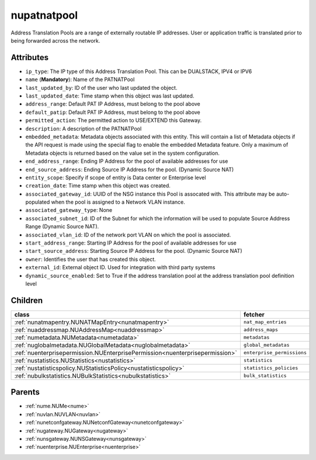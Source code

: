 .. _nupatnatpool:

nupatnatpool
===========================================

.. class:: nupatnatpool.NUPATNATPool(bambou.nurest_object.NUMetaRESTObject,):

Address Translation Pools are a range of externally routable IP addresses. User or application traffic is translated prior to being forwarded across the network.


Attributes
----------


- ``ip_type``: The IP type of this Address Translation Pool. This can be DUALSTACK, IPV4 or IPV6

- ``name`` (**Mandatory**): Name of the PATNATPool

- ``last_updated_by``: ID of the user who last updated the object.

- ``last_updated_date``: Time stamp when this object was last updated.

- ``address_range``: Default PAT IP Address, must belong to the pool above

- ``default_patip``: Default PAT IP Address, must belong to the pool above

- ``permitted_action``: The permitted  action to USE/EXTEND  this Gateway.

- ``description``: A description of the PATNATPool

- ``embedded_metadata``: Metadata objects associated with this entity. This will contain a list of Metadata objects if the API request is made using the special flag to enable the embedded Metadata feature. Only a maximum of Metadata objects is returned based on the value set in the system configuration.

- ``end_address_range``: Ending IP Address for the pool of available addresses for use

- ``end_source_address``: Ending Source IP Address for the pool. (Dynamic Source NAT)

- ``entity_scope``: Specify if scope of entity is Data center or Enterprise level

- ``creation_date``: Time stamp when this object was created.

- ``associated_gateway_id``: UUID of the NSG instance this Pool is assocated with. This attribute may be auto-populated when the pool is assigned to a Network VLAN instance.

- ``associated_gateway_type``: None

- ``associated_subnet_id``: ID of the Subnet for which the information will be used to populate Source Address Range (Dynamic Source NAT).

- ``associated_vlan_id``: ID of the network port VLAN on which the pool is associated.

- ``start_address_range``: Starting IP Address for the pool of available addresses for use

- ``start_source_address``: Starting Source IP Address for the pool. (Dynamic Source NAT)

- ``owner``: Identifies the user that has created this object.

- ``external_id``: External object ID. Used for integration with third party systems

- ``dynamic_source_enabled``: Set to True if the address translation pool at the address translation pool definition level




Children
--------

================================================================================================================================================               ==========================================================================================
**class**                                                                                                                                                      **fetcher**

:ref:`nunatmapentry.NUNATMapEntry<nunatmapentry>`                                                                                                                ``nat_map_entries`` 
:ref:`nuaddressmap.NUAddressMap<nuaddressmap>`                                                                                                                   ``address_maps`` 
:ref:`numetadata.NUMetadata<numetadata>`                                                                                                                         ``metadatas`` 
:ref:`nuglobalmetadata.NUGlobalMetadata<nuglobalmetadata>`                                                                                                       ``global_metadatas`` 
:ref:`nuenterprisepermission.NUEnterprisePermission<nuenterprisepermission>`                                                                                     ``enterprise_permissions`` 
:ref:`nustatistics.NUStatistics<nustatistics>`                                                                                                                   ``statistics`` 
:ref:`nustatisticspolicy.NUStatisticsPolicy<nustatisticspolicy>`                                                                                                 ``statistics_policies`` 
:ref:`nubulkstatistics.NUBulkStatistics<nubulkstatistics>`                                                                                                       ``bulk_statistics`` 
================================================================================================================================================               ==========================================================================================



Parents
--------


- :ref:`nume.NUMe<nume>`

- :ref:`nuvlan.NUVLAN<nuvlan>`

- :ref:`nunetconfgateway.NUNetconfGateway<nunetconfgateway>`

- :ref:`nugateway.NUGateway<nugateway>`

- :ref:`nunsgateway.NUNSGateway<nunsgateway>`

- :ref:`nuenterprise.NUEnterprise<nuenterprise>`

